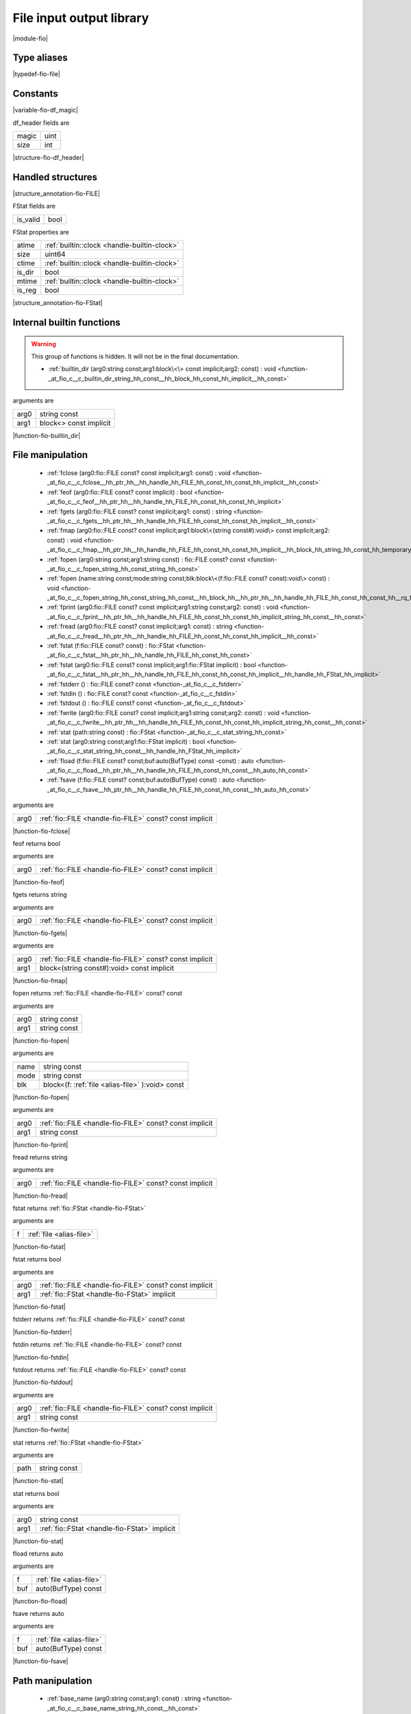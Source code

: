 
.. _stdlib_fio:

=========================
File input output library
=========================

|module-fio|

++++++++++++
Type aliases
++++++++++++

.. _alias-file:

.. das:attribute:: file = fio::FILE const?

|typedef-fio-file|

+++++++++
Constants
+++++++++

.. _global-fio-df_magic:

.. das:attribute:: df_magic = 0x12345678

|variable-fio-df_magic|

.. _struct-fio-df_header:

.. das:attribute:: df_header



df_header fields are

+-----+----+
+magic+uint+
+-----+----+
+size +int +
+-----+----+


|structure-fio-df_header|

++++++++++++++++++
Handled structures
++++++++++++++++++

.. _handle-fio-FILE:

.. das:attribute:: FILE

|structure_annotation-fio-FILE|

.. _handle-fio-FStat:

.. das:attribute:: FStat

FStat fields are

+--------+----+
+is_valid+bool+
+--------+----+


FStat properties are

+------+----------------------------------------------+
+atime + :ref:`builtin::clock <handle-builtin-clock>` +
+------+----------------------------------------------+
+size  +uint64                                        +
+------+----------------------------------------------+
+ctime + :ref:`builtin::clock <handle-builtin-clock>` +
+------+----------------------------------------------+
+is_dir+bool                                          +
+------+----------------------------------------------+
+mtime + :ref:`builtin::clock <handle-builtin-clock>` +
+------+----------------------------------------------+
+is_reg+bool                                          +
+------+----------------------------------------------+


|structure_annotation-fio-FStat|

++++++++++++++++++++++++++
Internal builtin functions
++++++++++++++++++++++++++

.. warning:: 
  This group of functions is hidden. It will not be in the final documentation.

  *  :ref:`builtin_dir (arg0:string const;arg1:block\<\> const implicit;arg2: const) : void <function-_at_fio_c__c_builtin_dir_string_hh_const__hh_block_hh_const_hh_implicit__hh_const>` 

.. _function-_at_fio_c__c_builtin_dir_string_hh_const__hh_block_hh_const_hh_implicit__hh_const:

.. das:function:: builtin_dir(arg0: string const; arg1: block<> const implicit)

arguments are

+----+----------------------+
+arg0+string const          +
+----+----------------------+
+arg1+block<> const implicit+
+----+----------------------+


|function-fio-builtin_dir|

+++++++++++++++++
File manipulation
+++++++++++++++++

  *  :ref:`fclose (arg0:fio::FILE const? const implicit;arg1: const) : void <function-_at_fio_c__c_fclose__hh_ptr_hh__hh_handle_hh_FILE_hh_const_hh_const_hh_implicit__hh_const>` 
  *  :ref:`feof (arg0:fio::FILE const? const implicit) : bool <function-_at_fio_c__c_feof__hh_ptr_hh__hh_handle_hh_FILE_hh_const_hh_const_hh_implicit>` 
  *  :ref:`fgets (arg0:fio::FILE const? const implicit;arg1: const) : string <function-_at_fio_c__c_fgets__hh_ptr_hh__hh_handle_hh_FILE_hh_const_hh_const_hh_implicit__hh_const>` 
  *  :ref:`fmap (arg0:fio::FILE const? const implicit;arg1:block\<(string const#):void\> const implicit;arg2: const) : void <function-_at_fio_c__c_fmap__hh_ptr_hh__hh_handle_hh_FILE_hh_const_hh_const_hh_implicit__hh_block_hh_string_hh_const_hh_temporary_hh__c_void_hh_const_hh_implicit__hh_const>` 
  *  :ref:`fopen (arg0:string const;arg1:string const) : fio::FILE const? const <function-_at_fio_c__c_fopen_string_hh_const_string_hh_const>` 
  *  :ref:`fopen (name:string const;mode:string const;blk:block\<(f:fio::FILE const? const):void\> const) : void <function-_at_fio_c__c_fopen_string_hh_const_string_hh_const__hh_block_hh__hh_ptr_hh__hh_handle_hh_FILE_hh_const_hh_const_hh__rq_f_hh__c_void_hh_const>` 
  *  :ref:`fprint (arg0:fio::FILE const? const implicit;arg1:string const;arg2: const) : void <function-_at_fio_c__c_fprint__hh_ptr_hh__hh_handle_hh_FILE_hh_const_hh_const_hh_implicit_string_hh_const__hh_const>` 
  *  :ref:`fread (arg0:fio::FILE const? const implicit;arg1: const) : string <function-_at_fio_c__c_fread__hh_ptr_hh__hh_handle_hh_FILE_hh_const_hh_const_hh_implicit__hh_const>` 
  *  :ref:`fstat (f:fio::FILE const? const) : fio::FStat <function-_at_fio_c__c_fstat__hh_ptr_hh__hh_handle_hh_FILE_hh_const_hh_const>` 
  *  :ref:`fstat (arg0:fio::FILE const? const implicit;arg1:fio::FStat implicit) : bool <function-_at_fio_c__c_fstat__hh_ptr_hh__hh_handle_hh_FILE_hh_const_hh_const_hh_implicit__hh_handle_hh_FStat_hh_implicit>` 
  *  :ref:`fstderr () : fio::FILE const? const <function-_at_fio_c__c_fstderr>` 
  *  :ref:`fstdin () : fio::FILE const? const <function-_at_fio_c__c_fstdin>` 
  *  :ref:`fstdout () : fio::FILE const? const <function-_at_fio_c__c_fstdout>` 
  *  :ref:`fwrite (arg0:fio::FILE const? const implicit;arg1:string const;arg2: const) : void <function-_at_fio_c__c_fwrite__hh_ptr_hh__hh_handle_hh_FILE_hh_const_hh_const_hh_implicit_string_hh_const__hh_const>` 
  *  :ref:`stat (path:string const) : fio::FStat <function-_at_fio_c__c_stat_string_hh_const>` 
  *  :ref:`stat (arg0:string const;arg1:fio::FStat implicit) : bool <function-_at_fio_c__c_stat_string_hh_const__hh_handle_hh_FStat_hh_implicit>` 
  *  :ref:`fload (f:fio::FILE const? const;buf:auto(BufType) const -const) : auto <function-_at_fio_c__c_fload__hh_ptr_hh__hh_handle_hh_FILE_hh_const_hh_const__hh_auto_hh_const>` 
  *  :ref:`fsave (f:fio::FILE const? const;buf:auto(BufType) const) : auto <function-_at_fio_c__c_fsave__hh_ptr_hh__hh_handle_hh_FILE_hh_const_hh_const__hh_auto_hh_const>` 

.. _function-_at_fio_c__c_fclose__hh_ptr_hh__hh_handle_hh_FILE_hh_const_hh_const_hh_implicit__hh_const:

.. das:function:: fclose(arg0: fio::FILE const? const implicit)

arguments are

+----+----------------------------------------------------------+
+arg0+ :ref:`fio::FILE <handle-fio-FILE>`  const? const implicit+
+----+----------------------------------------------------------+


|function-fio-fclose|

.. _function-_at_fio_c__c_feof__hh_ptr_hh__hh_handle_hh_FILE_hh_const_hh_const_hh_implicit:

.. das:function:: feof(arg0: fio::FILE const? const implicit)

feof returns bool

arguments are

+----+----------------------------------------------------------+
+arg0+ :ref:`fio::FILE <handle-fio-FILE>`  const? const implicit+
+----+----------------------------------------------------------+


|function-fio-feof|

.. _function-_at_fio_c__c_fgets__hh_ptr_hh__hh_handle_hh_FILE_hh_const_hh_const_hh_implicit__hh_const:

.. das:function:: fgets(arg0: fio::FILE const? const implicit)

fgets returns string

arguments are

+----+----------------------------------------------------------+
+arg0+ :ref:`fio::FILE <handle-fio-FILE>`  const? const implicit+
+----+----------------------------------------------------------+


|function-fio-fgets|

.. _function-_at_fio_c__c_fmap__hh_ptr_hh__hh_handle_hh_FILE_hh_const_hh_const_hh_implicit__hh_block_hh_string_hh_const_hh_temporary_hh__c_void_hh_const_hh_implicit__hh_const:

.. das:function:: fmap(arg0: fio::FILE const? const implicit; arg1: block<(string const#):void> const implicit)

arguments are

+----+----------------------------------------------------------+
+arg0+ :ref:`fio::FILE <handle-fio-FILE>`  const? const implicit+
+----+----------------------------------------------------------+
+arg1+block<(string const#):void> const implicit                +
+----+----------------------------------------------------------+


|function-fio-fmap|

.. _function-_at_fio_c__c_fopen_string_hh_const_string_hh_const:

.. das:function:: fopen(arg0: string const; arg1: string const)

fopen returns  :ref:`fio::FILE <handle-fio-FILE>`  const? const

arguments are

+----+------------+
+arg0+string const+
+----+------------+
+arg1+string const+
+----+------------+


|function-fio-fopen|

.. _function-_at_fio_c__c_fopen_string_hh_const_string_hh_const__hh_block_hh__hh_ptr_hh__hh_handle_hh_FILE_hh_const_hh_const_hh__rq_f_hh__c_void_hh_const:

.. das:function:: fopen(name: string const; mode: string const; blk: block<(f:fio::FILE const? const):void> const)

arguments are

+----+------------------------------------------------+
+name+string const                                    +
+----+------------------------------------------------+
+mode+string const                                    +
+----+------------------------------------------------+
+blk +block<(f: :ref:`file <alias-file>` ):void> const+
+----+------------------------------------------------+


|function-fio-fopen|

.. _function-_at_fio_c__c_fprint__hh_ptr_hh__hh_handle_hh_FILE_hh_const_hh_const_hh_implicit_string_hh_const__hh_const:

.. das:function:: fprint(arg0: fio::FILE const? const implicit; arg1: string const)

arguments are

+----+----------------------------------------------------------+
+arg0+ :ref:`fio::FILE <handle-fio-FILE>`  const? const implicit+
+----+----------------------------------------------------------+
+arg1+string const                                              +
+----+----------------------------------------------------------+


|function-fio-fprint|

.. _function-_at_fio_c__c_fread__hh_ptr_hh__hh_handle_hh_FILE_hh_const_hh_const_hh_implicit__hh_const:

.. das:function:: fread(arg0: fio::FILE const? const implicit)

fread returns string

arguments are

+----+----------------------------------------------------------+
+arg0+ :ref:`fio::FILE <handle-fio-FILE>`  const? const implicit+
+----+----------------------------------------------------------+


|function-fio-fread|

.. _function-_at_fio_c__c_fstat__hh_ptr_hh__hh_handle_hh_FILE_hh_const_hh_const:

.. das:function:: fstat(f: file)

fstat returns  :ref:`fio::FStat <handle-fio-FStat>` 

arguments are

+-+--------------------------+
+f+ :ref:`file <alias-file>` +
+-+--------------------------+


|function-fio-fstat|

.. _function-_at_fio_c__c_fstat__hh_ptr_hh__hh_handle_hh_FILE_hh_const_hh_const_hh_implicit__hh_handle_hh_FStat_hh_implicit:

.. das:function:: fstat(arg0: fio::FILE const? const implicit; arg1: FStat implicit)

fstat returns bool

arguments are

+----+----------------------------------------------------------+
+arg0+ :ref:`fio::FILE <handle-fio-FILE>`  const? const implicit+
+----+----------------------------------------------------------+
+arg1+ :ref:`fio::FStat <handle-fio-FStat>`  implicit           +
+----+----------------------------------------------------------+


|function-fio-fstat|

.. _function-_at_fio_c__c_fstderr:

.. das:function:: fstderr()

fstderr returns  :ref:`fio::FILE <handle-fio-FILE>`  const? const

|function-fio-fstderr|

.. _function-_at_fio_c__c_fstdin:

.. das:function:: fstdin()

fstdin returns  :ref:`fio::FILE <handle-fio-FILE>`  const? const

|function-fio-fstdin|

.. _function-_at_fio_c__c_fstdout:

.. das:function:: fstdout()

fstdout returns  :ref:`fio::FILE <handle-fio-FILE>`  const? const

|function-fio-fstdout|

.. _function-_at_fio_c__c_fwrite__hh_ptr_hh__hh_handle_hh_FILE_hh_const_hh_const_hh_implicit_string_hh_const__hh_const:

.. das:function:: fwrite(arg0: fio::FILE const? const implicit; arg1: string const)

arguments are

+----+----------------------------------------------------------+
+arg0+ :ref:`fio::FILE <handle-fio-FILE>`  const? const implicit+
+----+----------------------------------------------------------+
+arg1+string const                                              +
+----+----------------------------------------------------------+


|function-fio-fwrite|

.. _function-_at_fio_c__c_stat_string_hh_const:

.. das:function:: stat(path: string const)

stat returns  :ref:`fio::FStat <handle-fio-FStat>` 

arguments are

+----+------------+
+path+string const+
+----+------------+


|function-fio-stat|

.. _function-_at_fio_c__c_stat_string_hh_const__hh_handle_hh_FStat_hh_implicit:

.. das:function:: stat(arg0: string const; arg1: FStat implicit)

stat returns bool

arguments are

+----+-----------------------------------------------+
+arg0+string const                                   +
+----+-----------------------------------------------+
+arg1+ :ref:`fio::FStat <handle-fio-FStat>`  implicit+
+----+-----------------------------------------------+


|function-fio-stat|

.. _function-_at_fio_c__c_fload__hh_ptr_hh__hh_handle_hh_FILE_hh_const_hh_const__hh_auto_hh_const:

.. das:function:: fload(f: file; buf: auto(BufType) const)

fload returns auto

arguments are

+---+--------------------------+
+f  + :ref:`file <alias-file>` +
+---+--------------------------+
+buf+auto(BufType) const       +
+---+--------------------------+


|function-fio-fload|

.. _function-_at_fio_c__c_fsave__hh_ptr_hh__hh_handle_hh_FILE_hh_const_hh_const__hh_auto_hh_const:

.. das:function:: fsave(f: file; buf: auto(BufType) const)

fsave returns auto

arguments are

+---+--------------------------+
+f  + :ref:`file <alias-file>` +
+---+--------------------------+
+buf+auto(BufType) const       +
+---+--------------------------+


|function-fio-fsave|

+++++++++++++++++
Path manipulation
+++++++++++++++++

  *  :ref:`base_name (arg0:string const;arg1: const) : string <function-_at_fio_c__c_base_name_string_hh_const__hh_const>` 
  *  :ref:`dir_name (arg0:string const;arg1: const) : string <function-_at_fio_c__c_dir_name_string_hh_const__hh_const>` 

.. _function-_at_fio_c__c_base_name_string_hh_const__hh_const:

.. das:function:: base_name(arg0: string const)

base_name returns string

arguments are

+----+------------+
+arg0+string const+
+----+------------+


|function-fio-base_name|

.. _function-_at_fio_c__c_dir_name_string_hh_const__hh_const:

.. das:function:: dir_name(arg0: string const)

dir_name returns string

arguments are

+----+------------+
+arg0+string const+
+----+------------+


|function-fio-dir_name|

++++++++++++++++++++++
Directory manipulation
++++++++++++++++++++++

  *  :ref:`mkdir (arg0:string const) : bool <function-_at_fio_c__c_mkdir_string_hh_const>` 
  *  :ref:`dir (path:string const;blk:block\<(filename:string const):void\> const) : auto <function-_at_fio_c__c_dir_string_hh_const__hh_block_hh_string_hh_const_hh__rq_filename_hh__c_void_hh_const>` 

.. _function-_at_fio_c__c_mkdir_string_hh_const:

.. das:function:: mkdir(arg0: string const)

mkdir returns bool

arguments are

+----+------------+
+arg0+string const+
+----+------------+


|function-fio-mkdir|

.. _function-_at_fio_c__c_dir_string_hh_const__hh_block_hh_string_hh_const_hh__rq_filename_hh__c_void_hh_const:

.. das:function:: dir(path: string const; blk: block<(filename:string const):void> const)

dir returns auto

arguments are

+----+-----------------------------------------+
+path+string const                             +
+----+-----------------------------------------+
+blk +block<(filename:string const):void> const+
+----+-----------------------------------------+


|function-fio-dir|

++++++++++++++++
OS thread helper
++++++++++++++++

  *  :ref:`sleep (arg0:uint const) : void <function-_at_fio_c__c_sleep_uint_hh_const>` 

.. _function-_at_fio_c__c_sleep_uint_hh_const:

.. das:function:: sleep(arg0: uint const)

arguments are

+----+----------+
+arg0+uint const+
+----+----------+


|function-fio-sleep|



